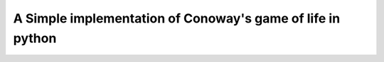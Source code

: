 A Simple implementation of Conoway's game of life in python
^^^^^^^^^^^^^^^^^^^^^^^^^^^^^^^^^^^^^^^^^^^^^^^^^^^^^^^^^^^
